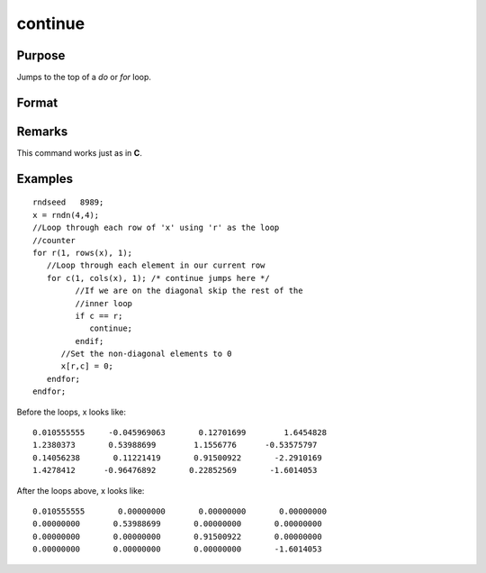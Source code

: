 
continue
==============================================

Purpose
----------------

Jumps to the top of a `do` or `for` loop.

Format
----------------
.. function:: continue

Remarks
------------

This command works just as in **C**.

Examples
----------------

::

    rndseed   8989;
    x = rndn(4,4);
    //Loop through each row of 'x' using 'r' as the loop
    //counter
    for r(1, rows(x), 1);
       //Loop through each element in our current row
       for c(1, cols(x), 1); /* continue jumps here */
             //If we are on the diagonal skip the rest of the 
             //inner loop
             if c == r;
                continue;
             endif;
          //Set the non-diagonal elements to 0
          x[r,c] = 0;
       endfor;
    endfor;

Before the loops, x looks like:

::

    0.010555555     -0.045969063       0.12701699        1.6454828 
    1.2380373       0.53988699        1.1556776      -0.53575797 
    0.14056238       0.11221419       0.91500922       -2.2910169 
    1.4278412      -0.96476892       0.22852569       -1.6014053

After the loops above, x looks like:

::

    0.010555555       0.00000000       0.00000000       0.00000000 
    0.00000000       0.53988699       0.00000000       0.00000000 
    0.00000000       0.00000000       0.91500922       0.00000000 
    0.00000000       0.00000000       0.00000000       -1.6014053

